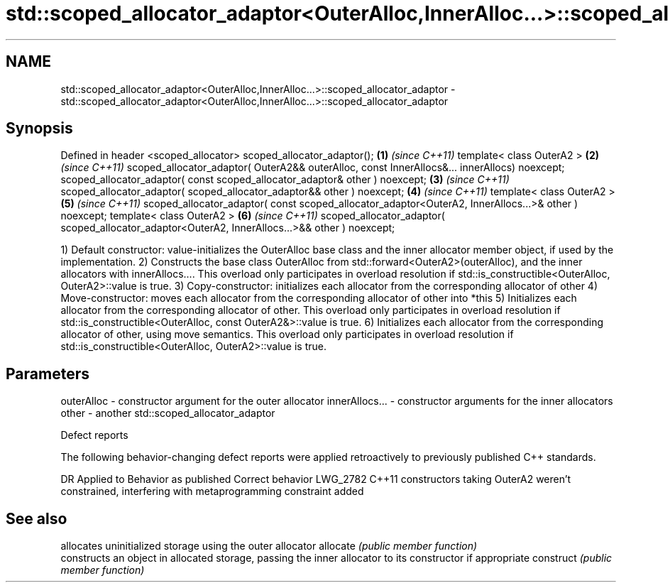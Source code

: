 .TH std::scoped_allocator_adaptor<OuterAlloc,InnerAlloc...>::scoped_allocator_adaptor 3 "2020.03.24" "http://cppreference.com" "C++ Standard Libary"
.SH NAME
std::scoped_allocator_adaptor<OuterAlloc,InnerAlloc...>::scoped_allocator_adaptor \- std::scoped_allocator_adaptor<OuterAlloc,InnerAlloc...>::scoped_allocator_adaptor

.SH Synopsis

Defined in header <scoped_allocator>
scoped_allocator_adaptor();                                                                          \fB(1)\fP \fI(since C++11)\fP
template< class OuterA2 >                                                                            \fB(2)\fP \fI(since C++11)\fP
scoped_allocator_adaptor( OuterA2&& outerAlloc, const InnerAllocs&... innerAllocs) noexcept;
scoped_allocator_adaptor( const scoped_allocator_adaptor& other ) noexcept;                          \fB(3)\fP \fI(since C++11)\fP
scoped_allocator_adaptor( scoped_allocator_adaptor&& other ) noexcept;                               \fB(4)\fP \fI(since C++11)\fP
template< class OuterA2 >                                                                            \fB(5)\fP \fI(since C++11)\fP
scoped_allocator_adaptor( const scoped_allocator_adaptor<OuterA2, InnerAllocs...>& other ) noexcept;
template< class OuterA2 >                                                                            \fB(6)\fP \fI(since C++11)\fP
scoped_allocator_adaptor( scoped_allocator_adaptor<OuterA2, InnerAllocs...>&& other ) noexcept;

1) Default constructor: value-initializes the OuterAlloc base class and the inner allocator member object, if used by the implementation.
2) Constructs the base class OuterAlloc from std::forward<OuterA2>(outerAlloc), and the inner allocators with innerAllocs.... This overload only participates in overload resolution if std::is_constructible<OuterAlloc, OuterA2>::value is true.
3) Copy-constructor: initializes each allocator from the corresponding allocator of other
4) Move-constructor: moves each allocator from the corresponding allocator of other into *this
5) Initializes each allocator from the corresponding allocator of other. This overload only participates in overload resolution if std::is_constructible<OuterAlloc, const OuterA2&>::value is true.
6) Initializes each allocator from the corresponding allocator of other, using move semantics. This overload only participates in overload resolution if std::is_constructible<OuterAlloc, OuterA2>::value is true.

.SH Parameters


outerAlloc     - constructor argument for the outer allocator
innerAllocs... - constructor arguments for the inner allocators
other          - another std::scoped_allocator_adaptor


Defect reports

The following behavior-changing defect reports were applied retroactively to previously published C++ standards.

DR       Applied to Behavior as published                                                             Correct behavior
LWG_2782 C++11      constructors taking OuterA2 weren't constrained, interfering with metaprogramming constraint added


.SH See also


          allocates uninitialized storage using the outer allocator
allocate  \fI(public member function)\fP
          constructs an object in allocated storage, passing the inner allocator to its constructor if appropriate
construct \fI(public member function)\fP




